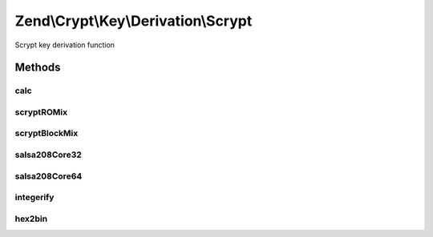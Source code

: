 .. Crypt/Key/Derivation/Scrypt.php generated using docpx on 01/30/13 03:32am


Zend\\Crypt\\Key\\Derivation\\Scrypt
====================================

Scrypt key derivation function

Methods
+++++++

calc
----

.. function:: calc()


    Execute the scrypt algorithm

    :param string: 
    :param string: 
    :param integer: CPU cost
    :param integer: Memory cost
    :param integer: parallelization cost
    :param integer: size of the output key

    :rtype: string 



scryptROMix
-----------

.. function:: scryptROMix()


    scryptROMix

    :param string: 
    :param integer: 
    :param integer: 

    :rtype: string 

    :see:  



scryptBlockMix
--------------

.. function:: scryptBlockMix()


    scryptBlockMix

    :param string: 
    :param integer: 

    :rtype: string 

    :see:  



salsa208Core32
--------------

.. function:: salsa208Core32()


    Salsa 20/8 core (32 bit version)

    :param string: 

    :rtype: string 

    :see:  
    :see:  



salsa208Core64
--------------

.. function:: salsa208Core64()


    Salsa 20/8 core (64 bit version)

    :param string: 

    :rtype: string 

    :see:  
    :see:  



integerify
----------

.. function:: integerify()


    Integerify
    
    Integerify (B[0] ... B[2 * r - 1]) is defined as the result
    of interpreting B[2 * r - 1] as a little-endian integer.
    Each block B is a string of 64 bytes.

    :param string: 

    :rtype: integer 

    :see:  



hex2bin
-------

.. function:: hex2bin()


    Convert hex string in a binary string

    :param string: 

    :rtype: string 




